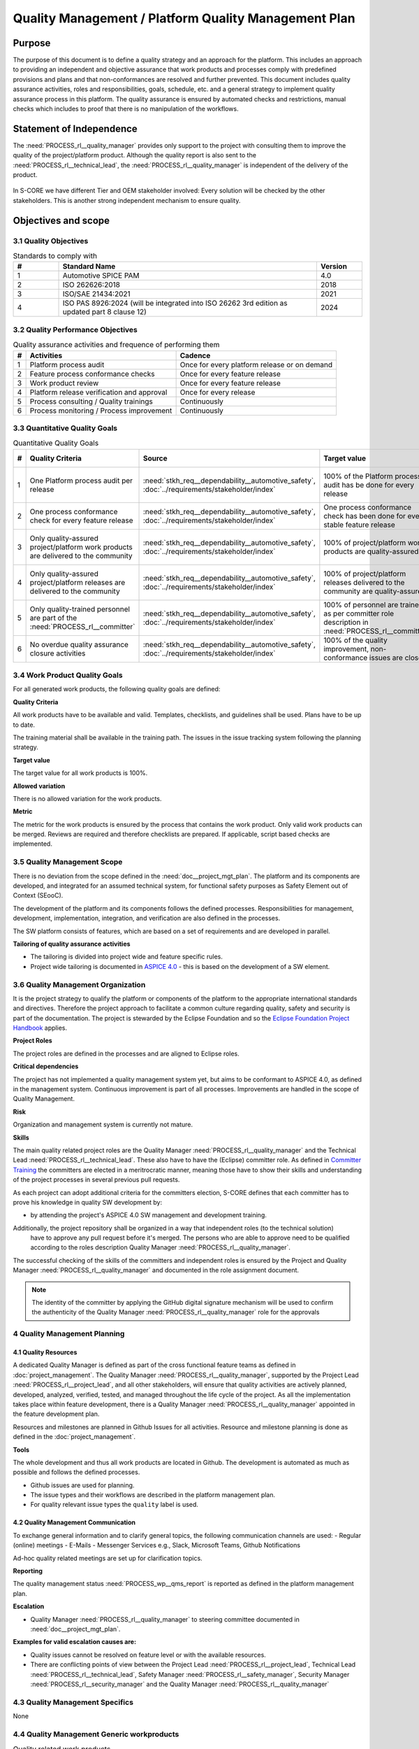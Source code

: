 ..
   # *******************************************************************************
   # Copyright (c) 2024 Contributors to the Eclipse Foundation
   #
   # See the NOTICE file(s) distributed with this work for additional
   # information regarding copyright ownership.
   #
   # This program and the accompanying materials are made available under the
   # terms of the Apache License Version 2.0 which is available at
   # https://www.apache.org/licenses/LICENSE-2.0
   #
   # SPDX-License-Identifier: Apache-2.0
   # *******************************************************************************

Quality Management / Platform Quality Management Plan
=====================================================

.. document:: Platform Quality Management Plan
   :id: doc__platform_quality_plan
   :status: valid
   :safety: ASIL_B
   :security: YES
   :realizes: PROCESS_wp__qms_plan
   :tags: platform_management

Purpose
-------

The purpose of this document is to define a quality strategy and an approach for the platform.
This includes an approach to providing an independent and objective assurance that work products and processes
comply with predefined provisions and plans and that non-conformances are resolved and further prevented.
This document includes quality assurance activities, roles and responsibilities, goals, schedule, etc. and a
general strategy to implement quality assurance process in this platform. The quality assurance is
ensured by automated checks and restrictions, manual checks which includes to proof that there is no manipulation
of the workflows.

Statement of Independence
-------------------------

The :need:`PROCESS_rl__quality_manager` provides only support to the project with consulting them to improve the
quality of the project/platform product. Although the quality report is also sent to the :need:`PROCESS_rl__technical_lead`,
the :need:`PROCESS_rl__quality_manager` is independent of the delivery of the product.

  .. image:: _assets/score_project_organisation.drawio.svg
     :width: 900
     :alt: Project Organization
     :align: center

In S-CORE we have different Tier and OEM stakeholder involved: Every solution will be checked by the other stakeholders.
This is another strong independent mechanism to ensure quality.

Objectives and scope
--------------------

3.1 Quality Objectives
^^^^^^^^^^^^^^^^^^^^^^

.. list-table:: Standards to comply with
    :header-rows: 1
    :widths: 15,85,15

    * - #
      - **Standard Name**
      - **Version**
    * - 1
      - Automotive SPICE PAM
      - 4.0
    * - 2
      - ISO 262626:2018
      - 2018
    * - 3
      - ISO/SAE 21434:2021
      - 2021
    * - 4
      - ISO PAS 8926:2024 (will be integrated into ISO 26262 3rd edition as updated part 8 clause 12)
      - 2024


3.2 Quality Performance Objectives
^^^^^^^^^^^^^^^^^^^^^^^^^^^^^^^^^^

.. list-table:: Quality assurance activities and frequence of performing them
    :header-rows: 1

    * - #
      - **Activities**
      - **Cadence**
    * - 1
      - Platform process audit
      - Once for every platform release or on demand
    * - 2
      - Feature process conformance checks
      - Once for every feature release
    * - 3
      - Work product review
      - Once for every feature release
    * - 4
      - Platform release verification and approval
      - Once for every release
    * - 5
      - Process consulting / Quality trainings
      - Continuously
    * - 6
      - Process monitoring / Process improvement
      - Continuously


3.3 Quantitative Quality Goals
^^^^^^^^^^^^^^^^^^^^^^^^^^^^^^

.. list-table:: Quantitative Quality Goals
    :header-rows: 1

    * - #
      - **Quality Criteria**
      - **Source**
      - **Target value**
      - **Allowed variation**
      - **Metric**
    * - 1
      - One Platform process audit per release
      - :need:`stkh_req__dependability__automotive_safety`, :doc:`../requirements/stakeholder/index`
      - 100% of the Platform process audit has be done for every release
      - Delta audit allowed to achieve 100%
      - Ensured by the process quality management, :need:`PROCESS_wf__exe_pltprocess_audit` - Platform process audit is available
    * - 2
      - One process conformance check for every feature release
      - :need:`stkh_req__dependability__automotive_safety`, :doc:`../requirements/stakeholder/index`
      - One process conformance check has been done for every stable feature release
      - Feature is released as experimental
      - Ensured by the process quality and tool management, :need:`PROCESS_wp__qms_report` - Process conformance is available
    * - 3
      - Only quality-assured project/platform work products are delivered to the community
      - :need:`stkh_req__dependability__automotive_safety`, :doc:`../requirements/stakeholder/index`
      - 100% of project/platform work products are quality-assured
      - Feature is released as experimental
      - Ensured by the process quality and tool management, :need:`PROCESS_wp__verification__platform_ver_report` - Work products contain the verification of the quality assurance
    * - 4
      - Only quality-assured project/platform releases are delivered to the community
      - :need:`stkh_req__dependability__automotive_safety`, :doc:`../requirements/stakeholder/index`
      - 100% of project/platform releases delivered to the community are quality-assured
      - Feature is released as experimental
      - Ensured by the process release management, :need:`PROCESS_wp__platform_sw_release_note` contain the verification and approval of the quality-assurance
    * - 5
      - Only quality-trained personnel are part of the :need:`PROCESS_rl__committer`
      - :need:`stkh_req__dependability__automotive_safety`, :doc:`../requirements/stakeholder/index`
      - 100% of personnel are trained as per committer role description in :need:`PROCESS_rl__committer`
      - None
      - Ensured by the process platform management, :need:`PROCESS_wp__training_path` contain the training material and evidences for conducted trainings
    * - 6
      - No overdue quality assurance closure activities
      - :need:`stkh_req__dependability__automotive_safety`, :doc:`../requirements/stakeholder/index`
      - 100% of the quality improvement, non-conformance issues are closed
      - None
      - Ensured by the process quality management, :need:`PROCESS_wp__issue_track_system` contain improvements and non-conformances


3.4 Work Product Quality Goals
^^^^^^^^^^^^^^^^^^^^^^^^^^^^^^

For all generated work products, the following quality goals are defined:

**Quality Criteria**

All work products have to be available and valid. Templates, checklists, and guidelines shall be used.
Plans have to be up to date.

The training material shall be available in the training path.
The issues in the issue tracking system following the planning strategy.

**Target value**

The target value for all work products is 100%.

**Allowed variation**

There is no allowed variation for the work products.

**Metric**

The metric for the work products is ensured by the process that contains the work product. Only valid work products can be merged. Reviews are required and therefore checklists are prepared. If applicable, script based checks are implemented.

3.5 Quality Management Scope
^^^^^^^^^^^^^^^^^^^^^^^^^^^^
There is no deviation from the scope defined in the :need:`doc__project_mgt_plan`. The platform and its
components are developed, and integrated for an assumed technical system, for functional safety purposes as
Safety Element out of Context (SEooC).

The development of the platform and its components follows the defined processes. Responsibilities for management,
development, implementation, integration, and verification are also defined in the processes.

The SW platform consists of features, which are based on a set of requirements and are developed in parallel.

**Tailoring of quality assurance activities**

* The tailoring is divided into project wide and feature specific rules.
* Project wide tailoring is documented in `ASPICE 4.0 <https://eclipse-score.github.io/process_description/main/standards/aspice_40/aspice.html>`_ - this is based on the development of a SW element.

3.6 Quality Management Organization
^^^^^^^^^^^^^^^^^^^^^^^^^^^^^^^^^^^
It is the project strategy to qualify the platform or components of the platform to the appropriate international
standards and directives. Therefore the project approach to facilitate a common culture regarding quality, safety
and security is part of the documentation. The project is stewarded by the Eclipse Foundation and so the
`Eclipse Foundation Project Handbook <https://www.eclipse.org/projects/handbook/>`_ applies.

**Project Roles**

The project roles are defined in the processes and are aligned to Eclipse roles.

.. needtable::
   :style: table
   :columns: title;id;tags
   :colwidths: 25,25,25
   :sort: title

   results = []

   for need in needs.filter_types(["role"]):
                results.append(need)


| **Critical dependencies**

The project has not implemented a quality management system yet, but aims to be conformant to ASPICE 4.0,
as defined in the management system. Continuous improvement is part of all processes. Improvements are handled
in the scope of Quality Management.

**Risk**

Organization and management system is currently not mature.

**Skills**

The main quality related project roles are the Quality Manager :need:`PROCESS_rl__quality_manager` and the Technical Lead :need:`PROCESS_rl__technical_lead`. These also have to have
the (Eclipse) committer role. As defined in `Committer Training <https://www.eclipse.org/projects/training/>`_ the
committers are elected in a meritrocratic manner, meaning those have to show their skills and understanding of the
project processes in several previous pull requests.

As each project can adopt additional criteria for the committers election, S-CORE defines that each committer has to prove
his knowledge in quality SW development by:

- by attending the project's ASPICE 4.0 SW management and development training.

Additionally, the project repository shall be organized in a way that independent roles (to the technical solution)
 have to approve any pull request before it's merged. The persons who are able to approve need to be qualified
 according to the roles description Quality Manager :need:`PROCESS_rl__quality_manager`.

The successful checking of the skills of the committers and independent roles is ensured by the Project and Quality Manager :need:`PROCESS_rl__quality_manager` and documented
in the role assignment document.

.. note:: The identity of the committer by applying the GitHub digital signature mechanism will be used to confirm the authenticity of the Quality Manager :need:`PROCESS_rl__quality_manager` role for the approvals

4 Quality Management Planning
^^^^^^^^^^^^^^^^^^^^^^^^^^^^^^
4.1 Quality Resources
""""""""""""""""""""""
A dedicated Quality Manager is defined as part of the cross functional feature teams as defined in :doc:`project_management`. The Quality Manager :need:`PROCESS_rl__quality_manager`, supported by the
Project Lead :need:`PROCESS_rl__project_lead`, and all other stakeholders, will ensure that quality activities are actively planned, developed,
analyzed, verified, tested, and managed throughout the life cycle of the project. As all the implementation
takes place within feature development, there is a Quality Manager :need:`PROCESS_rl__quality_manager` appointed in the feature development plan.

Resources and milestones are planned in Github Issues for all activities. Resource and
milestone planning is done as defined in the :doc:`project_management`.

**Tools**

The whole development and thus all work products are located in Github. The development is automated as much as
possible and follows the defined processes.

- Github issues are used for planning.
- The issue types and their workflows are described in the platform management plan.
- For quality relevant issue types the ``quality`` label is used.

4.2 Quality Management Communication
""""""""""""""""""""""""""""""""""""
To exchange general information and to clarify general topics, the following communication channels are used:
- Regular (online) meetings
- E-Mails
- Messenger Services e.g., Slack, Microsoft Teams, Github Notifications

Ad-hoc quality related meetings are set up for clarification topics.

**Reporting**

The quality management status :need:`PROCESS_wp__qms_report` is reported as defined in the platform management plan.

**Escalation**

- Quality Manager :need:`PROCESS_rl__quality_manager` to steering committee documented in :need:`doc__project_mgt_plan`.

**Examples for valid escalation causes are:**

- Quality issues cannot be resolved on feature level or with the available resources.
- There are conflicting points of view between the Project Lead :need:`PROCESS_rl__project_lead`, Technical Lead :need:`PROCESS_rl__technical_lead`, Safety Manager :need:`PROCESS_rl__safety_manager`, Security Manager :need:`PROCESS_rl__security_manager` and the Quality Manager :need:`PROCESS_rl__quality_manager`

4.3 Quality Management Specifics
^^^^^^^^^^^^^^^^^^^^^^^^^^^^^^^^
None

4.4 Quality Management Generic workproducts
^^^^^^^^^^^^^^^^^^^^^^^^^^^^^^^^^^^^^^^^^^^
.. list-table:: Quality related work products
        :header-rows: 1

        * - Workproduct Id
          - Link to process
          - Process status
          - Link to issue
          - Link to WP
          - WP status

        * - :need:`PROCESS_wp__audit_report`
          - :need:`PROCESS_gd_guidl__saf_plan_definitions`
          - :ndf:`copy('status', need_id='PROCESS_gd_guidl__saf_plan_definitions')`
          - `#470 <https://github.com/eclipse-score/score/issues/470>`_
          - :need:`doc__platform_change_management_plan`
          - <automated>

        * - :need:`PROCESS_wp__chm_plan`
          - :need:`PROCESS_gd_guidl__change__change_request`
          - :ndf:`copy('status', need_id='PROCESS_gd_guidl__change__change_request')`
          - <Link to issue>
          - <Link to WP>
          - <automated>

        * - :need:`PROCESS_wp__cmpt_request`
          - :need:`PROCESS_gd_guidl__change__change_request`
          - :ndf:`copy('status', need_id='PROCESS_gd_guidl__change__change_request')`
          - <Link to issue>
          - <Link to WP>
          - <automated>

        * - :need:`PROCESS_wp__component_arch`
          - :need:`PROCESS_gd_guidl__arch__design`
          - :ndf:`copy('status', need_id='PROCESS_gd_guidl__arch__design')`
          - <Link to issue>
          - <Link to WP>
          - <automated>

        * - :need:`PROCESS_wp__document_mgt_plan`
          - :need:`PROCESS_gd_guidl__documentation`
          - :ndf:`copy('status', need_id='PROCESS_gd_guidl__documentation')`
          - <Link to issue>
          - :need:`doc__documentation_mgt_plan`
          - <automated>

        * - :need:`PROCESS_wp__fdr_reports`
          - :need:`PROCESS_gd_guidl__saf_plan_definitions`
          - :ndf:`copy('status', need_id='PROCESS_gd_guidl__saf_plan_definitions')`
          - <Link to issue>
          - <Link to WP>
          - <automated>

        * - :need:`PROCESS_wp__feat_request`
          - :need:`PROCESS_gd_guidl__change__change_request`
          - :ndf:`copy('status', need_id='PROCESS_gd_guidl__change__change_request')`
          - <Link to issue>
          - :need:`doc__logging`, :need:`doc__com`, :need:`doc__feo`, :need:`doc__persistency_kvs`
          - <automated>

        * - :need:`PROCESS_wp__feature_arch`
          - :need:`PROCESS_gd_guidl__arch__design`
          - :ndf:`copy('status', need_id='PROCESS_gd_guidl__arch__design')`
          - <Link to issue>
          - <Link to WP>
          - <automated>

        * - :need:`PROCESS_wp__feature_dfa`
          - :need:`PROCESS_gd_guidl__safety_analysis`
          - :ndf:`copy('status', need_id='PROCESS_gd_guidl__safety_analysis')`
          - <Link to issue>
          - <Link to WP>
          - <automated>

        * - :need:`PROCESS_wp__feature_safety_analysis`
          - :need:`PROCESS_gd_guidl__safety_analysis`
          - :ndf:`copy('status', need_id='PROCESS_gd_guidl__safety_analysis')`
          - <Link to issue>
          - <Link to WP>
          - <automated>

        * - :need:`PROCESS_wp__hsi`
          - n/a
          - draft
          - <Link to issue>
          - <Link to WP>
          - <automated>

        * - :need:`PROCESS_wp__module_safety_manual`
          - :need:`PROCESS_gd_guidl__saf_plan_definitions`
          - :ndf:`copy('status', need_id='PROCESS_gd_guidl__saf_plan_definitions')`
          - <Link to issue>
          - <Link to WP>
          - <automated>

        * - :need:`PROCESS_wp__module_safety_package`
          - :need:`PROCESS_gd_guidl__saf_plan_definitions`
          - :ndf:`copy('status', need_id='PROCESS_gd_guidl__saf_plan_definitions')`
          - <Link to issue>
          - <Link to WP>
          - <automated>

        * - :need:`PROCESS_wp__module_safety_plan`
          - :need:`PROCESS_gd_guidl__saf_plan_definitions`
          - :ndf:`copy('status', need_id='PROCESS_gd_guidl__saf_plan_definitions')`
          - <Link to issue>
          - <Link to WP>
          - <automated>

        * - :need:`PROCESS_wp__module_sw_release_note`
          - :need:`PROCESS_gd_guidl__rel_management`
          - :ndf:`copy('status', need_id='PROCESS_gd_guidl__rel_management')`
          - <Link to issue>
          - <Link to WP>
          - <automated>

        * - :need:`PROCESS_wp__module_sw_release_plan`
          - :need:`PROCESS_gd_guidl__rel_management`
          - :ndf:`copy('status', need_id='PROCESS_gd_guidl__rel_management')`
          - <Link to issue>
          - <Link to WP>
          - <automated>

        * - :need:`PROCESS_wp__platform_feature_dfa`
          - :need:`PROCESS_gd_guidl__safety_analysis`
          - :ndf:`copy('status', need_id='PROCESS_gd_guidl__safety_analysis')`
          - <Link to issue>
          - <Link to WP>
          - <automated>

        * - :need:`PROCESS_wp__platform_safety_manual`
          - :need:`PROCESS_gd_guidl__saf_plan_definitions`
          - :ndf:`copy('status', need_id='PROCESS_gd_guidl__saf_plan_definitions')`
          - <Link to issue>
          - <Link to WP>
          - <automated>

        * - :need:`PROCESS_wp__platform_safety_plan`
          - :need:`PROCESS_gd_guidl__saf_plan_definitions`
          - :ndf:`copy('status', need_id='PROCESS_gd_guidl__saf_plan_definitions')`
          - <Link to issue>
          - <Link to WP>
          - <automated>

        * - :need:`PROCESS_wp__platform_safety_package`
          - :need:`PROCESS_gd_guidl__saf_plan_definitions`
          - :ndf:`copy('status', need_id='PROCESS_gd_guidl__saf_plan_definitions')`
          - <Link to issue>
          - <Link to WP>
          - <automated>

        * - :need:`PROCESS_wp__platform_sw_build_config`
          - n/a
          - draft
          - <Link to issue>
          - <Link to WP>
          - <automated>

        * - :need:`PROCESS_wp__platform_sw_release_note`
          - :need:`PROCESS_gd_guidl__rel_management`
          - :ndf:`copy('status', need_id='PROCESS_gd_guidl__rel_management')`
          - <Link to issue>
          - <Link to WP>
          - <automated>

        * - :need:`PROCESS_wp__platform_sw_release_plan`
          - :need:`PROCESS_gd_guidl__rel_management`
          - :ndf:`copy('status', need_id='PROCESS_gd_guidl__rel_management')`
          - <Link to issue>
          - <Link to WP>
          - <automated>

        * - :need:`PROCESS_wp__policies`
          - n/a
          - draft
          - <Link to issue>
          - <Link to WP>
          - <automated>

        * - :need:`PROCESS_wp__prm_plan`
          - :need:`PROCESS_gd_guidl__problem__problem`
          - :ndf:`copy('status', need_id='PROCESS_gd_guidl__problem__problem')`
          - <Link to issue>
          - <Link to WP>
          - <automated>

        * - :need:`PROCESS_wp__process_definition`
          - n/a
          - draft
          - <Link to issue>
          - <Link to WP>
          - <automated>

        * - :need:`PROCESS_wp__process_impr_report`
          - :need:`PROCESS_gd_guidl__platform__mgmt_plan`
          - :ndf:`copy('status', need_id='PROCESS_gd_guidl__platform__mgmt_plan')`
          - <Link to issue>
          - <Link to WP>
          - <automated>

        * - :need:`PROCESS_wp__process_plan`
          - n/a
          - draft
          - <Link to issue>
          - <Link to WP>
          - <automated>

        * - :need:`PROCESS_wp__project_mgt`
          - :need:`PROCESS_gd_guidl__platform__mgmt_plan`
          - :ndf:`copy('status', need_id='PROCESS_gd_guidl__platform__mgmt_plan')`
          - <Link to issue>
          - <Link to WP>
          - <automated>

        * - :need:`PROCESS_wp__qms_plan`
          - :need:`PROCESS_gd_guidl__qlm_plan_definitions`
          - :ndf:`copy('status', need_id='PROCESS_gd_guidl__qlm_plan_definitions')`
          - <Link to issue>
          - :need:`doc__platform_quality_plan`
          - <automated>

        * - :need:`PROCESS_wp__qms_report`
          - :need:`PROCESS_gd_guidl__qlm_plan_definitions`
          - :ndf:`copy('status', need_id='PROCESS_gd_guidl__qlm_plan_definitions')`
          - <Link to issue>
          - <Link to WP>
          - <automated>

        * - :need:`PROCESS_wp__requirements__comp`
          - :need:`PROCESS_gd_guidl__req__engineering`
          - :ndf:`copy('status', need_id='PROCESS_gd_guidl__req__engineering')`
          - <Link to issue>
          - <Link to WP>
          - <automated>

        * - :need:`PROCESS_wp__requirements__comp_aou`
          - :need:`PROCESS_gd_guidl__req__engineering`
          - :ndf:`copy('status', need_id='PROCESS_gd_guidl__req__engineering')`
          - <Link to issue>
          - <Link to WP>
          - <automated>

        * - :need:`PROCESS_wp__requirements__feat`
          - :need:`PROCESS_gd_guidl__req__engineering`
          - :ndf:`copy('status', need_id='PROCESS_gd_guidl__req__engineering')`
          - <Link to issue>
          - <Link to WP>
          - <automated>

        * - :need:`PROCESS_wp__requirements__feat_aou`
          - :need:`PROCESS_gd_guidl__req__engineering`
          - :ndf:`copy('status', need_id='PROCESS_gd_guidl__req__engineering')`
          - <Link to issue>
          - <Link to WP>
          - <automated>

        * - :need:`PROCESS_wp__requirements__inspect`
          - :need:`PROCESS_gd_guidl__req__engineering`
          - :ndf:`copy('status', need_id='PROCESS_gd_guidl__req__engineering')`
          - <Link to issue>
          - <Link to WP>
          - <automated>

        * - :need:`PROCESS_wp__requirements__stkh`
          - :need:`PROCESS_gd_guidl__req__engineering`
          - :ndf:`copy('status', need_id='PROCESS_gd_guidl__req__engineering')`
          - <Link to issue>
          - <Link to WP>
          - <automated>

        * - :need:`PROCESS_wp__sw_arch_verification`
          - :need:`PROCESS_gd_guidl__arch__design`
          - :ndf:`copy('status', need_id='PROCESS_gd_guidl__arch__design')`
          - <Link to issue>
          - <Link to WP>
          - <automated>

        * - :need:`PROCESS_wp__sw_component_class`
          - :need:`PROCESS_gd_guidl__saf_plan_definitions`
          - :ndf:`copy('status', need_id='PROCESS_gd_guidl__saf_plan_definitions')`
          - <Link to issue>
          - <Link to WP>
          - <automated>

        * - :need:`PROCESS_wp__sw_component_dfa`
          - :need:`PROCESS_gd_guidl__safety_analysis`
          - :ndf:`copy('status', need_id='PROCESS_gd_guidl__safety_analysis')`
          - <Link to issue>
          - <Link to WP>
          - <automated>

        * - :need:`PROCESS_wp__sw_component_safety_analysis`
          - :need:`PROCESS_gd_guidl__safety_analysis`
          - :ndf:`copy('status', need_id='PROCESS_gd_guidl__safety_analysis')`
          - <Link to issue>
          - <Link to WP>
          - <automated>

        * - :need:`PROCESS_wp__sw_development_plan`
          - :need:`PROCESS_gd_guidl__implementation`
          - :ndf:`copy('status', need_id='PROCESS_gd_guidl__implementation')`
          - <Link to issue>
          - <Link to WP>
          - <automated>

        * - :need:`PROCESS_wp__sw_implementation`
          - :need:`PROCESS_gd_guidl__implementation`
          - :ndf:`copy('status', need_id='PROCESS_gd_guidl__implementation')`
          - <Link to issue>
          - <Link to WP>
          - <automated>

        * - :need:`PROCESS_wp__sw_implementation_inspection`
          - :need:`PROCESS_gd_guidl__implementation`
          - :ndf:`copy('status', need_id='PROCESS_gd_guidl__implementation')`
          - <Link to issue>
          - <Link to WP>
          - <automated>

        * - :need:`PROCESS_wp__tailoring`
          - :need:`PROCESS_gd_guidl__saf_plan_definitions`
          - :ndf:`copy('status', need_id='PROCESS_gd_guidl__saf_plan_definitions')`
          - <Link to issue>
          - <Link to WP>
          - <automated>

        * - :need:`PROCESS_wp__tlm_plan`
          - :need:`PROCESS_doc_concept__tool__process`
          - :ndf:`copy('status', need_id='PROCESS_doc_concept__tool__process')`
          - <Link to issue>
          - :need:`doc__platform_tool_management_plan`
          - <automated>

        * - :need:`PROCESS_wp__tool_verification_report`
          - :need:`PROCESS_doc_concept__tool__process`
          - :ndf:`copy('status', need_id='PROCESS_doc_concept__tool__process')`
          - <Link to issue>
          - <Link to WP>
          - <automated>

        * - :need:`PROCESS_wp__training_path`
          - n/a
          - draft
          - <Link to issue>
          - <Link to WP>
          - <automated>


        * - :need:`PROCESS_wp__verification__comp_int_test`
          - :need:`PROCESS_gd_guidl__verification_guide`
          - :ndf:`copy('status', need_id='PROCESS_gd_guidl__verification_guide')`
          - <Link to issue>
          - <Link to WP>
          - <automated>

        * - :need:`PROCESS_wp__verification__feat_int_test`
          - :need:`PROCESS_gd_guidl__verification_guide`
          - :ndf:`copy('status', need_id='PROCESS_gd_guidl__verification_guide')`
          - <Link to issue>
          - <Link to WP>
          - <automated>

        * - :need:`PROCESS_wp__verification__module_ver_report`
          - :need:`PROCESS_gd_guidl__verification_guide`
          - :ndf:`copy('status', need_id='PROCESS_gd_guidl__verification_guide')`
          - <Link to issue>
          - <Link to WP>
          - <automated>

        * - :need:`PROCESS_wp__verification__plan`
          - :need:`PROCESS_gd_guidl__verification_guide`
          - :ndf:`copy('status', need_id='PROCESS_gd_guidl__verification_guide')`
          - <Link to issue>
          - <Link to WP>
          - <automated>

        * - :need:`PROCESS_wp__verification__platform_test`
          - :need:`PROCESS_gd_guidl__verification_guide`
          - :ndf:`copy('status', need_id='PROCESS_gd_guidl__verification_guide')`
          - <Link to issue>
          - <Link to WP>
          - <automated>

        * - :need:`PROCESS_wp__verification__platform_ver_report`
          - :need:`PROCESS_gd_guidl__verification_guide`
          - :ndf:`copy('status', need_id='PROCESS_gd_guidl__verification_guide')`
          - <Link to issue>
          - <Link to WP>
          - <automated>

        * - :need:`PROCESS_wp__verification__sw_unit_test`
          - :need:`PROCESS_gd_guidl__verification_guide`
          - :ndf:`copy('status', need_id='PROCESS_gd_guidl__verification_guide')`
          - <Link to issue>
          - <Link to WP>
          - <automated>
